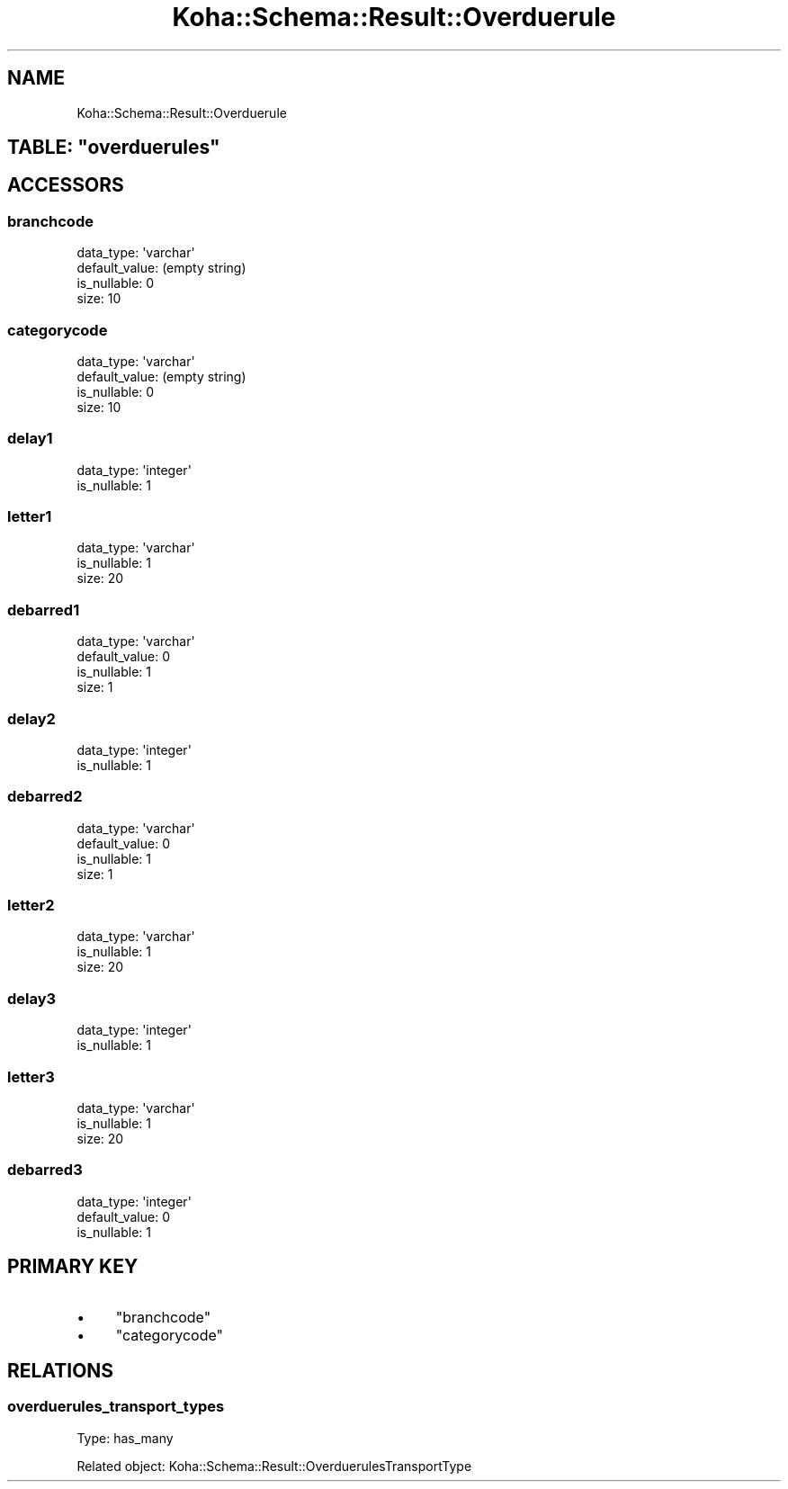 .\" Automatically generated by Pod::Man 2.25 (Pod::Simple 3.16)
.\"
.\" Standard preamble:
.\" ========================================================================
.de Sp \" Vertical space (when we can't use .PP)
.if t .sp .5v
.if n .sp
..
.de Vb \" Begin verbatim text
.ft CW
.nf
.ne \\$1
..
.de Ve \" End verbatim text
.ft R
.fi
..
.\" Set up some character translations and predefined strings.  \*(-- will
.\" give an unbreakable dash, \*(PI will give pi, \*(L" will give a left
.\" double quote, and \*(R" will give a right double quote.  \*(C+ will
.\" give a nicer C++.  Capital omega is used to do unbreakable dashes and
.\" therefore won't be available.  \*(C` and \*(C' expand to `' in nroff,
.\" nothing in troff, for use with C<>.
.tr \(*W-
.ds C+ C\v'-.1v'\h'-1p'\s-2+\h'-1p'+\s0\v'.1v'\h'-1p'
.ie n \{\
.    ds -- \(*W-
.    ds PI pi
.    if (\n(.H=4u)&(1m=24u) .ds -- \(*W\h'-12u'\(*W\h'-12u'-\" diablo 10 pitch
.    if (\n(.H=4u)&(1m=20u) .ds -- \(*W\h'-12u'\(*W\h'-8u'-\"  diablo 12 pitch
.    ds L" ""
.    ds R" ""
.    ds C` ""
.    ds C' ""
'br\}
.el\{\
.    ds -- \|\(em\|
.    ds PI \(*p
.    ds L" ``
.    ds R" ''
'br\}
.\"
.\" Escape single quotes in literal strings from groff's Unicode transform.
.ie \n(.g .ds Aq \(aq
.el       .ds Aq '
.\"
.\" If the F register is turned on, we'll generate index entries on stderr for
.\" titles (.TH), headers (.SH), subsections (.SS), items (.Ip), and index
.\" entries marked with X<> in POD.  Of course, you'll have to process the
.\" output yourself in some meaningful fashion.
.ie \nF \{\
.    de IX
.    tm Index:\\$1\t\\n%\t"\\$2"
..
.    nr % 0
.    rr F
.\}
.el \{\
.    de IX
..
.\}
.\" ========================================================================
.\"
.IX Title "Koha::Schema::Result::Overduerule 3"
.TH Koha::Schema::Result::Overduerule 3 "2015-11-02" "perl v5.14.2" "User Contributed Perl Documentation"
.\" For nroff, turn off justification.  Always turn off hyphenation; it makes
.\" way too many mistakes in technical documents.
.if n .ad l
.nh
.SH "NAME"
Koha::Schema::Result::Overduerule
.ie n .SH "TABLE: ""overduerules"""
.el .SH "TABLE: \f(CWoverduerules\fP"
.IX Header "TABLE: overduerules"
.SH "ACCESSORS"
.IX Header "ACCESSORS"
.SS "branchcode"
.IX Subsection "branchcode"
.Vb 4
\&  data_type: \*(Aqvarchar\*(Aq
\&  default_value: (empty string)
\&  is_nullable: 0
\&  size: 10
.Ve
.SS "categorycode"
.IX Subsection "categorycode"
.Vb 4
\&  data_type: \*(Aqvarchar\*(Aq
\&  default_value: (empty string)
\&  is_nullable: 0
\&  size: 10
.Ve
.SS "delay1"
.IX Subsection "delay1"
.Vb 2
\&  data_type: \*(Aqinteger\*(Aq
\&  is_nullable: 1
.Ve
.SS "letter1"
.IX Subsection "letter1"
.Vb 3
\&  data_type: \*(Aqvarchar\*(Aq
\&  is_nullable: 1
\&  size: 20
.Ve
.SS "debarred1"
.IX Subsection "debarred1"
.Vb 4
\&  data_type: \*(Aqvarchar\*(Aq
\&  default_value: 0
\&  is_nullable: 1
\&  size: 1
.Ve
.SS "delay2"
.IX Subsection "delay2"
.Vb 2
\&  data_type: \*(Aqinteger\*(Aq
\&  is_nullable: 1
.Ve
.SS "debarred2"
.IX Subsection "debarred2"
.Vb 4
\&  data_type: \*(Aqvarchar\*(Aq
\&  default_value: 0
\&  is_nullable: 1
\&  size: 1
.Ve
.SS "letter2"
.IX Subsection "letter2"
.Vb 3
\&  data_type: \*(Aqvarchar\*(Aq
\&  is_nullable: 1
\&  size: 20
.Ve
.SS "delay3"
.IX Subsection "delay3"
.Vb 2
\&  data_type: \*(Aqinteger\*(Aq
\&  is_nullable: 1
.Ve
.SS "letter3"
.IX Subsection "letter3"
.Vb 3
\&  data_type: \*(Aqvarchar\*(Aq
\&  is_nullable: 1
\&  size: 20
.Ve
.SS "debarred3"
.IX Subsection "debarred3"
.Vb 3
\&  data_type: \*(Aqinteger\*(Aq
\&  default_value: 0
\&  is_nullable: 1
.Ve
.SH "PRIMARY KEY"
.IX Header "PRIMARY KEY"
.IP "\(bu" 4
\&\*(L"branchcode\*(R"
.IP "\(bu" 4
\&\*(L"categorycode\*(R"
.SH "RELATIONS"
.IX Header "RELATIONS"
.SS "overduerules_transport_types"
.IX Subsection "overduerules_transport_types"
Type: has_many
.PP
Related object: Koha::Schema::Result::OverduerulesTransportType
